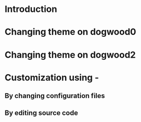 * Introduction
* Changing theme on dogwood0
* Changing theme on dogwood2
* Customization using -
** By changing configuration files
** By editing source code

